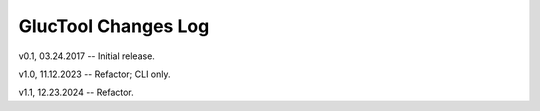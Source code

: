 --------------------
GlucTool Changes Log
--------------------

v0.1, 03.24.2017 -- Initial release.

v1.0, 11.12.2023 -- Refactor; CLI only.

v1.1, 12.23.2024 -- Refactor.
